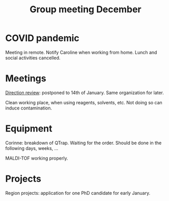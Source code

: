 :PROPERTIES:
:ID:       2d7a5dea-9a2e-4bca-8543-e002c0f5f6ea
:END:
#+title: Group meeting December
#+filetags: :group_meeting:meeting:

* COVID pandemic
Meeting in remote.
Notify Caroline when working from home.
Lunch and social activities cancelled.

* Meetings
_Direction review_: postponed to 14th of January. Same organization for later.

Clean working place, when using reagents, solvents, etc. Not doing so can induce contamination.

* Equipment
Corinne: breakdown of QTrap. Waiting for the order. Should be done in the following days, weeks, ...

MALDI-TOF working properly.

* Projects

Region projects: application for one PhD candidate for early January.
